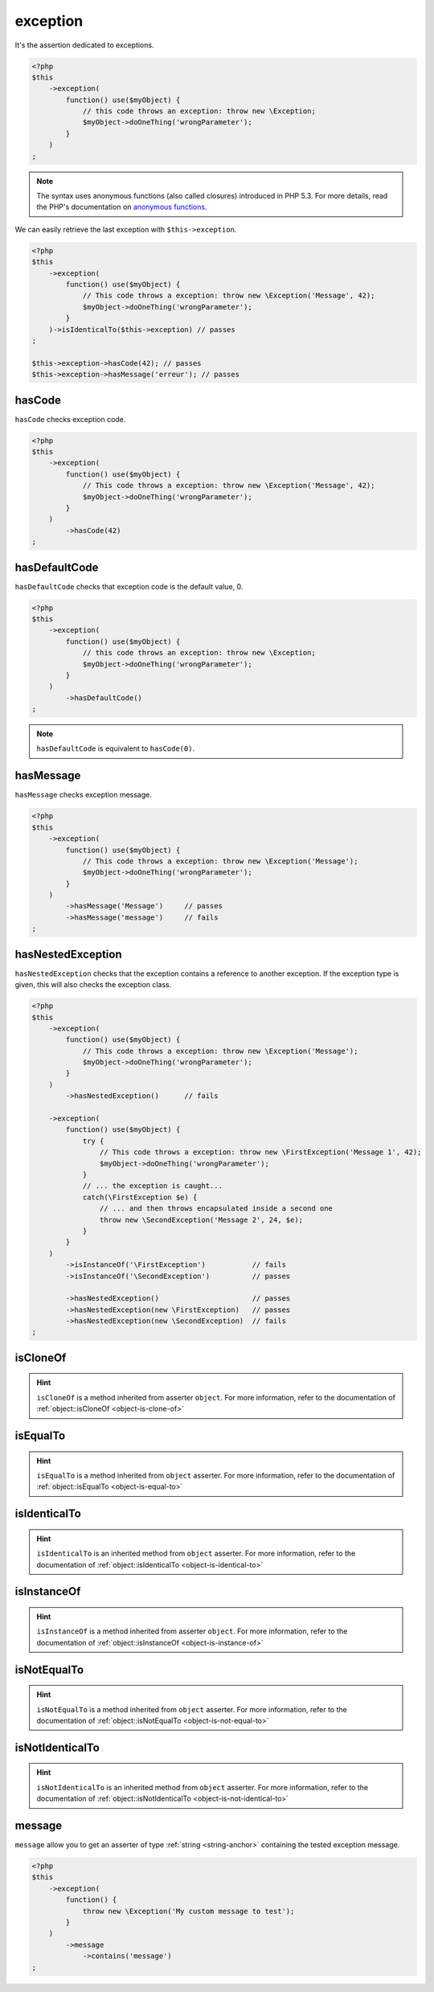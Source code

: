 .. _exception-anchor:

exception
*********

It's the assertion dedicated to exceptions.

.. code-block:: php

   <?php
   $this
       ->exception(
           function() use($myObject) {
               // this code throws an exception: throw new \Exception;
               $myObject->doOneThing('wrongParameter');
           }
       )
   ;

.. note::
   The syntax uses anonymous functions (also called closures) introduced in PHP 5.3.
   For more details, read the PHP's documentation on `anonymous functions <http://php.net/functions.anonymous>`_.

We can easily retrieve the last exception with ``$this->exception``.

.. code-block:: php

   <?php
   $this
       ->exception(
           function() use($myObject) {
               // This code throws a exception: throw new \Exception('Message', 42);
               $myObject->doOneThing('wrongParameter');
           }
       )->isIdenticalTo($this->exception) // passes
   ;
   
   $this->exception->hasCode(42); // passes
   $this->exception->hasMessage('erreur'); // passes

.. _has-code:

hasCode
=======

``hasCode`` checks exception code.

.. code-block:: php

   <?php
   $this
       ->exception(
           function() use($myObject) {
               // This code throws a exception: throw new \Exception('Message', 42);
               $myObject->doOneThing('wrongParameter');
           }
       )
           ->hasCode(42)
   ;

.. _has-default-code:

hasDefaultCode
==============

``hasDefaultCode`` checks that exception code is the default value, 0.

.. code-block:: php

   <?php
   $this
       ->exception(
           function() use($myObject) {
               // this code throws an exception: throw new \Exception;
               $myObject->doOneThing('wrongParameter');
           }
       )
           ->hasDefaultCode()
   ;

.. note::
   ``hasDefaultCode`` is equivalent to ``hasCode(0)``.


.. _has-message:

hasMessage
==========

``hasMessage`` checks exception message.

.. code-block:: php

   <?php
   $this
       ->exception(
           function() use($myObject) {
               // This code throws a exception: throw new \Exception('Message');
               $myObject->doOneThing('wrongParameter');
           }
       )
           ->hasMessage('Message')     // passes
           ->hasMessage('message')     // fails
   ;

.. _has-nested-exception:

hasNestedException
==================

``hasNestedException`` checks that the exception contains a reference to another exception. If the exception type is given, this will also checks the exception class.

.. code-block:: php

   <?php
   $this
       ->exception(
           function() use($myObject) {
               // This code throws a exception: throw new \Exception('Message');
               $myObject->doOneThing('wrongParameter');
           }
       )
           ->hasNestedException()      // fails

       ->exception(
           function() use($myObject) {
               try {
                   // This code throws a exception: throw new \FirstException('Message 1', 42);
                   $myObject->doOneThing('wrongParameter');
               }
               // ... the exception is caught...
               catch(\FirstException $e) {
                   // ... and then throws encapsulated inside a second one
                   throw new \SecondException('Message 2', 24, $e);
               }
           }
       )
           ->isInstanceOf('\FirstException')           // fails
           ->isInstanceOf('\SecondException')          // passes

           ->hasNestedException()                      // passes
           ->hasNestedException(new \FirstException)   // passes
           ->hasNestedException(new \SecondException)  // fails
   ;

.. _exception-is-clone-of:

isCloneOf
=========

.. hint::
   ``isCloneOf`` is a method inherited from asserter ``object``.
   For more information, refer to the documentation of :ref:`object::isCloneOf <object-is-clone-of>`


.. _exception-is-equal-to:

isEqualTo
=========

.. hint::
   ``isEqualTo`` is a method inherited from ``object`` asserter.
   For more information, refer to the documentation of :ref:`object::isEqualTo <object-is-equal-to>`


.. _exception-is-identical-to:

isIdenticalTo
=============

.. hint::
   ``isIdenticalTo`` is an inherited method from ``object`` asserter.
   For more information, refer to the documentation of :ref:`object::isIdenticalTo <object-is-identical-to>`


.. _exception-is-instance-of:

isInstanceOf
============

.. hint::
   ``isInstanceOf`` is a method inherited from asserter ``object``.
   For more information, refer to the documentation of :ref:`object::isInstanceOf <object-is-instance-of>`


.. _exception-is-not-equal-to:

isNotEqualTo
============

.. hint::
   ``isNotEqualTo`` is a method inherited from ``object`` asserter.
   For more information, refer to the documentation of :ref:`object::isNotEqualTo <object-is-not-equal-to>`


.. _exception-is-not-identical-to:

isNotIdenticalTo
================

.. hint::
   ``isNotIdenticalTo`` is an inherited method from ``object`` asserter.
   For more information, refer to the documentation of :ref:`object::isNotIdenticalTo <object-is-not-identical-to>`


.. _message-anchor:

message
=======

``message`` allow you to get an asserter of type :ref:`string <string-anchor>` containing the tested exception message.

.. code-block:: php

   <?php
   $this
       ->exception(
           function() {
               throw new \Exception('My custom message to test');
           }
       )
           ->message
               ->contains('message')
   ;
